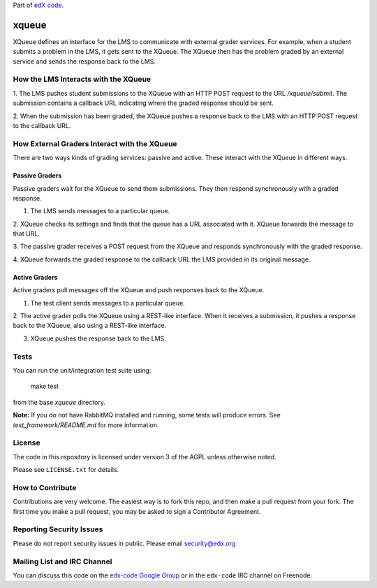 Part of `edX code`__.

__ http://code.edx.org/

xqueue
======

XQueue defines an interface for the LMS to communicate with external
grader services.  For example, when a student submits a problem in the LMS,
it gets sent to the XQueue.  The XQueue then has the problem graded
by an external service and sends the response back to the LMS.

How the LMS Interacts with the XQueue
-------------------------------------

1. The LMS pushes student submissions to the XQueue with an HTTP POST request to
the URL `/xqueue/submit`.  The submission contains a callback URL indicating
where the graded response should be sent.

2. When the submission has been graded, the XQueue pushes a response back
to the LMS with an HTTP POST request to the callback URL.

How External Graders Interact with the XQueue
---------------------------------------------

There are two ways kinds of grading services: passive and active.  These
interact with the XQueue in different ways.

Passive Graders
~~~~~~~~~~~~~~~

Passive graders wait for the XQueue to send them submissions.  They then
respond synchronously with a graded response.

1. The LMS sends messages to a particular queue.

2. XQueue checks its settings and finds that the queue has a URL associated
with it.  XQueue forwards the message to that URL.

3. The passive grader receives a POST request from the XQueue and
responds synchronously with the graded response.

4. XQueue forwards the graded response to the callback URL the LMS
provided in its original message.

Active Graders
~~~~~~~~~~~~~~

Active graders pull messages off the XQueue and push responses back to the XQueue.

1. The test client sends messages to a particular queue.

2. The active grader polls the XQueue using a REST-like interface.  When it
receives a submission, it pushes a response back to the XQueue, also using
a REST-like interface.

3. XQueue pushes the response back to the LMS.

Tests
-----

You can run the unit/integration test suite using:

    make test

from the base `xqueue` directory.

**Note:** If you do not have RabbitMQ installed and running, some tests
will produce errors.  See `test_framework/README.md` for more information.

License
-------

The code in this repository is licensed under version 3 of the AGPL unless
otherwise noted.

Please see ``LICENSE.txt`` for details.

How to Contribute
-----------------

Contributions are very welcome. The easiest way is to fork this repo, and then
make a pull request from your fork. The first time you make a pull request, you
may be asked to sign a Contributor Agreement.

Reporting Security Issues
-------------------------

Please do not report security issues in public. Please email security@edx.org

Mailing List and IRC Channel
----------------------------

You can discuss this code on the `edx-code Google Group`__ or in the
``edx-code`` IRC channel on Freenode.

__ https://groups.google.com/forum/#!forum/edx-code
